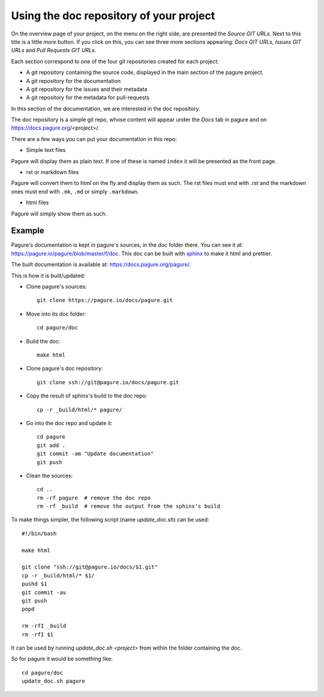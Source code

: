 Using the doc repository of your project
========================================

On the overview page of your project, on the menu on the right side, are
presented the `Source GIT URLs`. Next to this title is a little `more` button.
If you click on this, you can see three more sections appearing: `Docs
GIT URLs`, `Issues GIT URLs` and `Pull Requests GIT URLs`.

Each section correspond to one of the four git repositories created for each
project:

* A git repository containing the source code, displayed in the main section
  of the pagure project.
* A git repository for the documentation
* A git repository for the issues and their metadata
* A git repository for the metadata for pull-requests

In this section of the documentation, we are interested in the doc repository.

The doc repository is a simple git repo, whose content will appear under the
`Docs` tab in pagure and on https://docs.pagure.org/<project>/.

There are a few ways you can put your documentation in this repo:

* Simple text files

Pagure will display them as plain text. If one of these is named ``index``
it will be presented as the front page.

* rst or markdown files

Pagure will convert them to html on the fly and display them as such.
The rst files must end with `.rst` and the markdown ones must end with
``.mk``, ``.md`` or simply ``.markdown``.

* html files

Pagure will simply show them as such.


.. note: By default the `Docs` tab in the project's menu is disabled, you
         will have to visit the project's settings page and turn it on
         in the ``Project options`` section.


Example
-------

Pagure's documentation is kept in pagure's sources, in the `doc` folder there.
You can see it at: `https://pagure.io/pagure/blob/master/f/doc
<https://pagure.io/pagure/blob/master/f/doc>`_. This doc can be built with
`sphinx <http://sphinx-doc.org/>`_ to make it html and prettier.

The built documentation is available at: `https://docs.pagure.org/pagure/
<https://docs.pagure.org/pagure/>`_.

This is how it is built/updated:

* Clone pagure's sources::

    git clone https://pagure.io/docs/pagure.git

* Move into its doc folder::

    cd pagure/doc

* Build the doc::

    make html

* Clone pagure's doc repository::

    git clone ssh://git@pagure.io/docs/pagure.git

* Copy the result of sphinx's build to the doc repo::

    cp -r _build/html/* pagure/

* Go into the doc repo and update it::

    cd pagure
    git add .
    git commit -am "Update documentation"
    git push

* Clean the sources::

    cd ..
    rm -rf pagure  # remove the doc repo
    rm -rf _build  # remove the output from the sphinx's build


To make things simpler, the following script (name `update_doc.sh`) can be
used:

::

    #!/bin/bash

    make html

    git clone "ssh://git@pagure.io/docs/$1.git"
    cp -r _build/html/* $1/
    pushd $1
    git commit -av
    git push
    popd

    rm -rfI _build
    rm -rfI $1

It can be used by running `update_doc.sh <project>` from within the folder
containing the doc.

So for pagure it would be something like:

::

    cd pagure/doc
    update_doc.sh pagure
